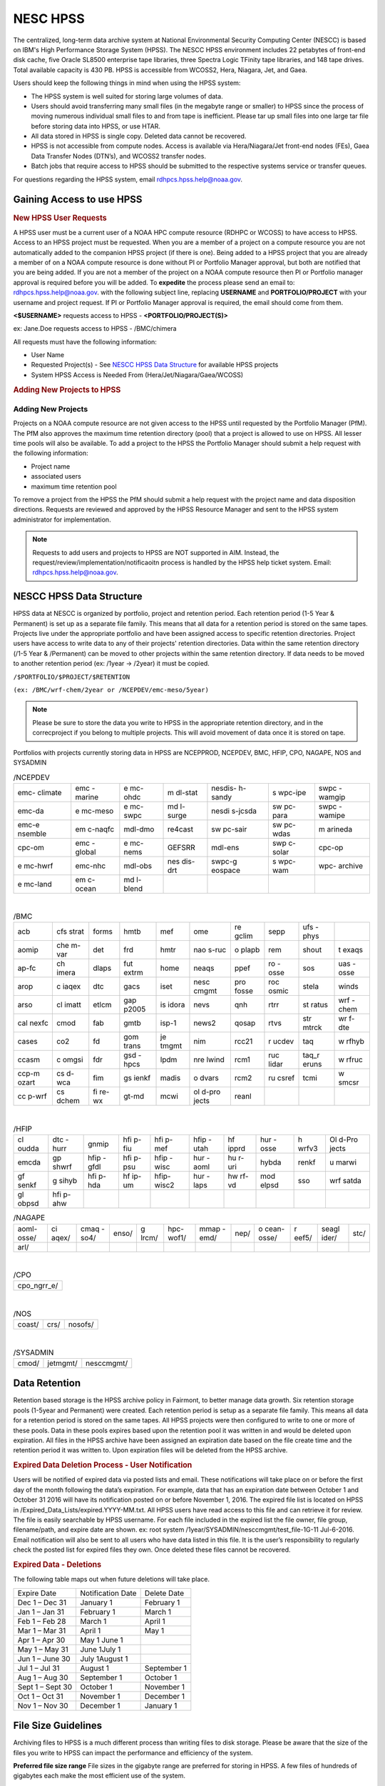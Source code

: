 .. _HPSS:

****************
NESC HPSS
****************

The centralized, long-term data archive system at National
Environmental Security Computing Center (NESCC) is based on
IBM's High Performance Storage System (HPSS). The NESCC HPSS
environment includes 22 petabytes of front-end disk cache,
five Oracle SL8500 enterprise tape libraries, three Spectra
Logic TFinity tape libraries, and 148 tape drives. Total
available capacity is 430 PB. HPSS is accessible from
WCOSS2, Hera, Niagara, Jet, and Gaea.

Users should keep the following things in mind when using
the HPSS system:

-  The HPSS system is well suited for storing large volumes
   of data.
-  Users should avoid transferring many small files (in the
   megabyte range or smaller) to HPSS since the process of
   moving numerous individual small files to and from tape
   is inefficient. Please tar up small files into one large
   tar file before storing data into HPSS, or use HTAR.
-  All data stored in HPSS is single copy. Deleted data
   cannot be recovered.
-  HPSS is not accessible from compute nodes. Access is
   available via Hera/Niagara/Jet front-end nodes (FEs),
   Gaea Data Transfer Nodes (DTN’s), and WCOSS2 transfer
   nodes.
-  Batch jobs that require access to HPSS should be
   submitted to the respective systems service or transfer
   queues.

For questions regarding the HPSS system, email
rdhpcs.hpss.help@noaa.gov.

Gaining Access to use HPSS
=================

.. rubric:: New HPSS User Requests

A HPSS user must be a current user of a NOAA HPC compute
resource (RDHPC or WCOSS) to have access to HPSS. Access to
an HPSS project must be requested. When you are a member of
a project on a compute resource you are not automatically
added to the companion HPSS project (if there is one). Being
added to a HPSS project that you are already a member of on
a NOAA compute resource is done without PI or Portfolio
Manager approval, but both are notified that you are being
added. If you are not a member of the project on a NOAA
compute resource then PI or Portfolio manager approval is
required before you will be added. To **expedite** the
process please send an email to: rdhpcs.hpss.help@noaa.gov.
with the following subject line, replacing **USERNAME** and
**PORTFOLIO/PROJECT** with your username and project
request. If PI or Portfolio Manager approval is required,
the email should come from them.

**<$USERNAME>** requests access to HPSS -
**<PORTFOLIO/PROJECT(S)>**

ex: Jane.Doe requests access to HPSS - /BMC/chimera

All requests must have the following information:

-  User Name
-  Requested Project(s) - See `NESCC HPSS Data
   Structure <https://rdhpcs-common-docs.rdhpcs.noaa.gov/wiki/index.php/Using_the_HSMS_HPSS#NESCC_HPSS_Data_Structure>`__
   for available HPSS projects
-  System HPSS Access is Needed From
   (Hera/Jet/Niagara/Gaea/WCOSS)

.. rubric:: Adding New Projects to HPSS


Adding New Projects
---------------------

Projects on a NOAA compute resource are not given access to
the HPSS until requested by the Portfolio Manager (PfM). The
PfM also approves the maximum time retention directory
(pool) that a project is allowed to use on HPSS. All lesser
time pools will also be available. To add a project to the
HPSS the Portfolio Manager should submit a help request with
the following information:

-  Project name
-  associated users
-  maximum time retention pool

To remove a project from the HPSS the PfM should submit a
help request with the project name and data disposition
directions. Requests are reviewed and approved by the HPSS
Resource Manager and sent to the HPSS system administrator
for implementation.

.. note::

    Requests to add users and projects to HPSS are NOT supported in AIM. Instead, the request/review/implementation/notificaoitn process is handled by the HPSS help ticket system. Email: rdhpcs.hpss.help@noaa.gov.

NESCC HPSS Data Structure
=================

HPSS data at NESCC is organized by portfolio, project and
retention period. Each retention period (1-5 Year &
Permanent) is set up as a separate file family. This means
that all data for a retention period is stored on the same
tapes. Projects live under the appropriate portfolio and
have been assigned access to specific retention directories.
Project users have access to write data to any of their
projects' retention directories. Data within the same
retention directory (/1-5 Year & /Permanent) can be moved to
other projects within the same retention directory. If data
needs to be moved to another retention period (ex: /1year ->
/2year) it must be copied.

``/$PORTFOLIO/$PROJECT/$RETENTION``

``(ex: /BMC/wrf-chem/2year or /NCEPDEV/emc-meso/5year)``

.. note::

   Please be sure to store the data you write to HPSS in the appropriate retention directory, and in the correcproject if you belong to multiple projects. This will avoid movement of data once it is stored on tape.


Portfolios with projects currently storing data in HPSS are
NCEPPROD, NCEPDEV, BMC, HFIP, CPO, NAGAPE, NOS and SYSADMIN

.. table:: /NCEPDEV

   +---------+---------+---------+---------+---------+---------+---------+
   | emc-    | emc     | e       | m       | nesdis- | s       | swpc    |
   | climate | -marine | mc-ohdc | dl-stat | h-sandy | wpc-ipe | -wamgip |
   +---------+---------+---------+---------+---------+---------+---------+
   | emc-da  | e       | e       | md      | nesdi   | sw      | swpc    |
   |         | mc-meso | mc-swpc | l-surge | s-jcsda | pc-para | -wamipe |
   +---------+---------+---------+---------+---------+---------+---------+
   | emc-e   | em      | mdl-dmo | re4cast | sw      | sw      | m       |
   | nsemble | c-naqfc |         |         | pc-sair | pc-wdas | arineda |
   +---------+---------+---------+---------+---------+---------+---------+
   | cpc-om  | emc     | e       | GEFSRR  | mdl-ens | swp     | cpc-op  |
   |         | -global | mc-nems |         |         | c-solar |         |
   +---------+---------+---------+---------+---------+---------+---------+
   | e       | emc-nhc | mdl-obs | nes     | swpc-g  | s       | wpc-    |
   | mc-hwrf |         |         | dis-drt | eospace | wpc-wam | archive |
   +---------+---------+---------+---------+---------+---------+---------+
   | e       | em      | md      |         |         |         |         |
   | mc-land | c-ocean | l-blend |         |         |         |         |
   +---------+---------+---------+---------+---------+---------+---------+

| 

.. table:: /BMC

   +-------+-------+-------+-------+-------+-------+-------+-------+-------+-------+
   | acb   | cfs   | forms | hmtb  | mef   | ome   | re    | sepp  | ufs   |       |
   |       | strat |       |       |       |       | gclim |       | -phys |       |
   +-------+-------+-------+-------+-------+-------+-------+-------+-------+-------+
   | aomip | che   | det   | frd   | hmtr  | nao   | o     | rem   | shout | t     |
   |       | m-var |       |       |       | s-ruc | plapb |       |       | exaqs |
   +-------+-------+-------+-------+-------+-------+-------+-------+-------+-------+
   | ap-fc | ch    | dlaps | fut   | home  | neaqs | ppef  | ro    | sos   | uas   |
   |       | imera |       | extrm |       |       |       | -osse |       | -osse |
   +-------+-------+-------+-------+-------+-------+-------+-------+-------+-------+
   | arop  | c     | dtc   | gacs  | iset  | nesc  | pro   | roc   | stela | winds |
   |       | iaqex |       |       |       | cmgmt | fosse | osmic |       |       |
   +-------+-------+-------+-------+-------+-------+-------+-------+-------+-------+
   | arso  | cl    | etlcm | gap   | is    | nevs  | qnh   | rtrr  | st    | wrf   |
   |       | imatt |       | p2005 | idora |       |       |       | ratus | -chem |
   +-------+-------+-------+-------+-------+-------+-------+-------+-------+-------+
   | cal   | cmod  | fab   | gmtb  | isp-1 | news2 | qosap | rtvs  | str   | wr    |
   | nexfc |       |       |       |       |       |       |       | mtrck | f-dte |
   +-------+-------+-------+-------+-------+-------+-------+-------+-------+-------+
   | cases | co2   | fd    | gom   | je    | nim   | rcc21 | r     | taq   | w     |
   |       |       |       | trans | tmgmt |       |       | ucdev |       | rfhyb |
   +-------+-------+-------+-------+-------+-------+-------+-------+-------+-------+
   | ccasm | c     | fdr   | gsd   | lpdm  | nre   | rcm1  | ruc   | taq_r | w     |
   |       | omgsi |       | -hpcs |       | lwind |       | lidar | eruns | rfruc |
   +-------+-------+-------+-------+-------+-------+-------+-------+-------+-------+
   | ccp-m | cs    | fim   | gs    | madis | o     | rcm2  | ru    | tcmi  | w     |
   | ozart | d-wca |       | ienkf |       | dvars |       | csref |       | smcsr |
   +-------+-------+-------+-------+-------+-------+-------+-------+-------+-------+
   | cc    | cs    | fi    | gt-md | mcwi  | ol    | reanl |       |       |       |
   | p-wrf | dchem | re-wx |       |       | d-pro |       |       |       |       |
   |       |       |       |       |       | jects |       |       |       |       |
   +-------+-------+-------+-------+-------+-------+-------+-------+-------+-------+

| 
.. table:: /HFIP

   +-------+-------+-------+-------+-------+-------+-------+-------+-------+-------+
   | cl    | dtc   | gnmip | hfi   | hfi   | hfip  | hf    | hur   | h     | Ol    |
   | oudda | -hurr |       | p-fiu | p-mef | -utah | ipprd | -osse | wrfv3 | d-Pro |
   |       |       |       |       |       |       |       |       |       | jects |
   +-------+-------+-------+-------+-------+-------+-------+-------+-------+-------+
   | emcda | gp    | hfip  | hfi   | hfip  | hur   | hu    | hybda | renkf | u     |
   |       | shwrf | -gfdl | p-psu | -wisc | -aoml | r-uri |       |       | marwi |
   +-------+-------+-------+-------+-------+-------+-------+-------+-------+-------+
   | gf    | g     | hfi   | hf    | hfip- | hur   | hw    | mod   | sso   | wrf   |
   | senkf | sihyb | p-hda | ip-um | wisc2 | -laps | rf-vd | elpsd |       | satda |
   +-------+-------+-------+-------+-------+-------+-------+-------+-------+-------+
   | gl    | hfi   |       |       |       |       |       |       |       |       |
   | obpsd | p-ahw |       |       |       |       |       |       |       |       |
   +-------+-------+-------+-------+-------+-------+-------+-------+-------+-------+

.. table:: /NAGAPE

   +-------+-------+-------+-------+-------+-------+-------+------+-------+-------+-------+------+
   | aoml- | ci    | cmaq  | enso/ | g     | hpc-  | mmap  | nep/ | o     | r     | seagl | stc/ |
   | osse/ | aqex/ | -so4/ |       | lrcm/ | wof1/ | -emd/ |      | cean- | eef5/ | ider/ |      |
   |       |       |       |       |       |       |       |      | osse/ |       |       |      |
   +-------+-------+-------+-------+-------+-------+-------+------+-------+-------+-------+------+
   | arl/  |       |       |       |       |       |       |      |       |       |       |      |
   +-------+-------+-------+-------+-------+-------+-------+------+-------+-------+-------+------+

| 

.. table:: /CPO

   +-------------+
   | cpo_ngrr_e/ |
   +-------------+

| 

.. table:: /NOS

   ====== ==== =======
   coast/ crs/ nosofs/
   ====== ==== =======

| 

.. table:: /SYSADMIN

   ===== ======== ==========
   cmod/ jetmgmt/ nesccmgmt/
   ===== ======== ==========

Data Retention
===========

Retention based storage is the HPSS archive policy in
Fairmont, to better manage data growth. Six retention
storage pools (1-5year and Permanent) were created. Each
retention period is setup as a separate file family. This
means all data for a retention period is stored on the same
tapes. All HPSS projects were then configured to write to
one or more of these pools. Data in these pools expires
based upon the retention pool it was written in and would be
deleted upon expiration. All files in the HPSS archive have
been assigned an expiration date based on the file create
time and the retention period it was written to. Upon
expiration files will be deleted from the HPSS archive.

.. rubric:: Expired Data Deletion Process -  User Notification

Users will be notified of expired data via posted lists and
email. These notifications will take place on or before the
first day of the month following the data’s expiration. For
example, data that has an expiration date between October 1
and October 31 2016 will have its notification posted on or
before November 1, 2016. The expired file list is located on
HPSS in /Expired_Data_Lists/expired.YYYY-MM.txt. All HPSS
users have read access to this file and can retrieve it for
review. The file is easily searchable by HPSS username. For
each file included in the expired list the file owner, file
group, filename/path, and expire date are shown. ex: root
system /1year/SYSADMIN/nesccmgmt/test_file-1G-11 Jul-6-2016.
Email notification will also be sent to all users who have
data listed in this file. It is the user’s responsibility to
regularly check the posted list for expired files they own.
Once deleted these files cannot be recovered.

.. rubric:: Expired Data - Deletions

The following table maps out when future deletions will take
place.

================ ================= ===========
Expire Date      Notification Date Delete Date
Dec 1 – Dec 31   January 1         February 1
Jan 1 – Jan 31   February 1        March 1
Feb 1 – Feb 28   March 1           April 1
Mar 1 – Mar 31   April 1           May 1
Apr 1 – Apr 30   May 1 June 1
May 1 – May 31   June 1July 1
Jun 1 – June 30  July 1August 1
Jul 1 – Jul 31   August 1          September 1
Aug 1 – Aug 30   September 1       October 1
Sept 1 – Sept 30 October 1         November 1
Oct 1 – Oct 31   November 1        December 1
Nov 1 – Nov 30   December 1        January 1
================ ================= ===========

File Size Guidelines
=============

Archiving files to HPSS is a much different process than
writing files to disk storage. Please be aware that the size
of the files you write to HPSS can impact the performance
and efficiency of the system.

**Preferred file size range** File sizes in the gigabyte
range are preferred for storing in HPSS. A few files of
hundreds of gigabytes each make the most efficient use of
the system.

**Considerations for very large files** Transferring files
that are 1 TB or larger increases the risk of poor system
performance as well as the risk (although small) of losing a
file that contains a large amount of data. We recommend
storing files that are 1 TB or smaller.

**Avoid small files** Avoid transferring many small files —
those in the megabyte range or smaller. The process of
moving numerous individual files to and from tape is
inefficient. It can become very time consuming and result in
slowing the system for all users.

When you need to store many small files, use one of these
two approaches:

-  Use
   `[HTAR <https://rdhpcs-common-docs.rdhpcs.noaa.gov/wiki/index.php/Using_the_HSMS_HPSS#HTAR>`__]
   to transfer them together as a single archive file.
-  Use a tar command on the source system to bundle the
   member files and then transfer the resulting tar file
   with the HSI put or cput command.

Please contact the HPSS helpdesk if you need help
determining appropriate file sizes for your specific
workload.

Data Recovery Policy
===========

Occasionally an archive tape is damaged or otherwise becomes
partially unreadable. When that happens, the local RDHPCS
staff works with the manufacturer to troubleshoot the
problem and take additional steps to attempt to recover the
missing data. Very rarely, even with these additional
efforts, we are unable to recover the missing files. The
user will then be informed of the files we cannot recover.

In that case, the user has one further option. There are a
number of outside recovery services which will make further
attempts at recovery for a fee. Some charge a flat fee, some
charge more if they are able to recover than if they are
unable to recover. If the user wishes to sign up for such a
service and pay the fee, RDHPCS will handle the logistics of
shipping and other coordination with the recovery service.

Getting Started on HPSS
=============

HPSS is only accessible from WCOSS, Theia, Jet and Gaea
Remote Data Transfer Nodes (RDTN). Modules have been created
on each system to provide the proper user environment and
tools to access HPSS from these systems. These modules are
not loaded by default and will need to be loaded before you
can use any of the HPSS commands. To add the HPSS tools to
your environment, use the following module command:

**On Hera, Jet, Niagara, and WCOSS**

::

   module load hpss

**On Gaea RDTN's**

::

   module use /sw/rdtn/modulefiles; module load hsi

.. rubric:: HTAR

HTAR has been optimized for creation of archive files
directly in HPSS, without having to go through the
intermediate step of first creating the archive (tar) file
on local disk storage, and then copying the archive file to
HPSS via some processes. In addition, HTAR creates a
separate index file, which contains the names and locations
of all of the member files in the archive (tar) file. The
index file allows individual files and directories in the
archive to be randomly retrieved without having to read
through the archive file.

.. rubric:: Limitations

Please be aware of the following limitations for HTAR:

#. File size: An individual file within the tar file may not
   be larger than 68 GB.
#. Directory paths: The directory path of any file may not
   exceed 154 characters in length.
#. File names: File names may not exceed 99 characters in
   length.

.. rubric:: Usage

The HTAR command line has the general form:

.. code-block::

   htar action{create|extract|list} archive_file_name [options] [filelist]

.. code-block::

   htar  [-?]  -{c|D|K||t|U|x|X}  [-d debuglevel] -f Archive[-B] [-E] [exclude option(s)][-H opt[:opt...]] [-h]  [-J]  [-l login_name] [-L inputlist] [-M maxfiles]
        [-m] [-O] [-o] [-n time] [-N fifoname] [-P] [-p] [-q]  [-v] [-V [-w]
        [-I {IndexFile | .suffix}] [-Y auto | [Archive COS ID][:Index File COS ID]]
        [-S Bufsize] [-T Max Threads] [Filespec | Directory ...]

   -f Archive   Specifies Archive file name (required option)

   -c      Creates a new Archive file
   -D      Soft-deletes member files from the Archive file (flags files as <deleted> in the Index file)
   -K      Verify the contents of an existing Archive file
   -t      Lists contents of Archive file, using the Index file.
   -U      Undeletes soft-deleted member files in the Archive file
   -x      Extracts files from the Archive file to local file(s). 
   -X      builds a new Index file by reading an existing tar Archive file.

   Options 

   -?      Display help message

   -B      Display block numbers [-t option]

   -d debuglevel   Sets debug level (0 - 5). 0=no debug,5=highest debug level

   -E      Archive file and Index file are local files (not HPSS-resident)

   Exclude options (note: multiple exclude options can be given)
       --exclude pattern      - do not include objects that match pattern
       --exclude-from file    - same as exclude, but read patterns from file
       --exclude-ignore=file  - check for file in each new directory and read exclude patterns that apply just to that directory
       --exclude-ignore-recursive=file - same as exclude-ignore, but apply patterns recursively
       --exclude-backups      - exclude backup and lock file that match the shell globbing patterns '.#*', '*~', '#*#' 
       --exclude-caches       - if directory contains a valid cache file (CACHEDIR.TAG) include directory and cache file, but not contents
       --exclude-caches-under - same as exclude-caches, but only archive the directory, omit the CACHEDIR.TAG file
       --exclude-caches-all   - same as exclude-caches, but omit directory completely
       --exclude-tag=file     - if directory contains file, include only the directory and the file, not the other contents
       --exclude-tag-under    - same as exclude-tag, but omit the file
       --exclude-tag-all      - same as exclude-tag, but completely omit the directory and all its contents
       --exclude-vcs-ignores  - exclude patterns that are ignored by version control systems: .gitignore, cvsignore, .bzrignore,.hgignore
       --exclude-vcs          - exclude files and directories used by version control systems such as CVS, RCS, SCCS, .git, .gitignore,.svn, .bzr,.hg, ...

   -f Archive   Specifies Archive file name (required option)

   -H opt[:opt...] Specifies colon-separated list of options, as follows:
       acct=id|name - set the account ID or account name to use for this run.

       crc - enable CRC checksum generation when copying member files to the archive.
          Enabling this option can cause I/O performance to be degraded and CPU  
          utilization to be increased

       cix - for extract operations from HPSS archives, precopies the index file to
       a temporary local file before reading the archive file

       copies=x - sets number of copies to specify when using auto-COS selection
       during a <create> operation

       nocfchk - disables consistency file vs index file checking 

       exfile=path - specifies path to a file containing an "exceptions list"

        of files that were not successfully transferred

       family=id[,index_id] - specifies file family ID to use when creating HPSS-resident
        archive files and, optionally, the family ID to use when creating the index file

       msg_interval - specifies the delay time (in seconds) for writing status messages
        to the fifo specified by the -N option

       okfile=path - specifies path to a file to contain a list of successfully transferred files

       nocrc - [Default] disable CRC checksum generation when copying 

       noglob - do not expand wildcard characters in pathnames

       norecurse - do not recursively traverse local directories for create/verify/append

       nostage - try to avoid prestaging HPSS tape-resident Archive files for -x,-X,etc. actions

       port=x - specify port number for the "-Hserver" option

       relpaths - (Verify operations only) Force relative paths when verifying member file contents

       rmlocal - remove local member files after successfully writing them to the archive file

       server=host - specify the htar server hostname or IP address. 

       tss=stack_size - specify the thread stacksize to use. Value can include k,kb,m,or mb
          case-insensitive suffix to specify kilobytes or megabytes

       umask=x - specify the octal umask value to set for HPSS or local archive/index file creation

       verify=x[,x...] - perform post-transfer verification.  x can be one or more

          of the following options,which processed left-to-right:

          info - compares tar header info with the corresponding values in the
     index
          crc/nocrc - enable/disable verifying member file CRC value by reading the archive 
     file and comparing the regenerated CRC with that of the index file
          compare/nocompare - enable/disable byte-by-byte comparison of the local member
     files with the corresponding archive files.
          0 - enables "info" verification
          1 - enables level 0 + "crc" verification
          2 - enables level 1 + "compare" verification
          all -  enables all comparison options (currently, tar hdr checking,
     CRC checking, and local file comparisons).
          paranoid/noparanoid - enable/disable last-ditch efforts to avoid problems such
     as comparing whether local files were modified during creation before
     deleting (if -H rmlocal).

   -h      Follow symbolic links as if they were normal files or directories.

   -I index_name   Specifies the Index file name or suffix.  If the first
   character of the index_name is a period, then a suffix (e.g. .idx) 
   is assumed

   -J      Extract/List files based upon index ordinals instead of pathnames

   -l login_name   Specify the login name to use for authenticating

   -L InputList    Use the list of files and directories listed in the InputList
   variable for this operation.

   -M maxfiles  Specifies the maximum number of member files to allow in
    the archive during initial creation.

   -m      Uses the time of extraction as the modification time.

   -N pipename Specifies the pathname of a named pipe (fifo) to which htar will
           send periodic status messages.

   -n time   For creates, only include files that were modified within the time
           period. Time is of the form:  "days" ":hours", or "days:hours"

   -O      Extract files to stdout

   -o      Use UID/GID of user running program, even if running as root.

   -p      Restore perms to their original modes, ignoring the present umask.

   -P      Create intermediate subdirectories for Archive file on creates.

   -q      Run in "quiet" mode

   -S bufsize  Specifies the buffer size to use for HPSS I/O operations.
   Can be specified as kilobytes (e.g. 23k or 23kb) or megabytes (23m  or 23mb)

   -T threads  Specifies the maximum number of threads to use for copying.
   local files to the Archive file.

   -V      "Slightly Verbose" option - displays transfer statistics

   -v      Verbose mode - displays -V info plus list of files operated upon

   -w      Wait for interactive OK 

   -Y auto or Archive_cosID:Index_cosID  Specifies Archive File and/or Index File 
   Class of Service ID to be used when creating new Archive and/or Index File.
   "auto" will result in the COS being selected based upon the archive file size.

.. rubric:: Creating an HTAR Archive File Example

To write file1 and file2 to a new archive called "files.tar"
into the HPSS directory
/SYSADMIN/nesccmgmt/1year/testuser/work:

::

   htar -cvf /SYSADMIN/nesccmgmt/1year/testuser/work/files.tar file1 file2

To write all of the files named time to a new archive called
time.tar into the HPSS
directory/SYSADMIN/nesccmgmt/1year/testuser/work

::

   htar -cvf /SYSADMIN/nesccmgmt/1year/testuser/work/time.tar time*

.. rubric:: Retrieving an HTAR Archive File Example

To extract file1 and file2 from the archive files.tar
located in the HPSS directory
/SYSADMIN/nesccmgmt/1year/testuser/work:

::

   htar -xvf /SYSADMIN/nesccmgmt/1year/testuser/work/files.tar ./file1 ./file2

To extract all files from the archive files.tar located in
the HPSS directory /SYSADMIN/nesccmgmt/1year/testuser/work:

::

   htar -xvf /SYSADMIN/nesccmgmt/1year/testuser/work/files.tar

To list the names of files in the archive files.tar located
in the HPSS directory
/SYSADMIN/nesccmgmt/1year/testuser/work:

::

   htar -tvf /SYSADMIN/nesccmgmt/1year/testuser/work/files.tar

**Recreating a HTAR Index File Example**

This operation is used either to reconstruct an index for
tar files whose Index File is unavailable (e.g.,
accidentally deleted), or for tar files that were not
originally created by HTAR.

::

   htar -Xvf /SYSADMIN/nesccmgmt/1year/testuser/work/files.tar

.. rubric:: HSI

HSI is a FTP-like interface to the HPSS. HSI is most useful
for file and directory manipulation. HSI supports wild cards
for local and HPSS pathname pattern matching, and provides
recursion for many commands, including the ability to store,
retrieve, and list entire directory tress, or change
permissions on entire trees. HSI commands include some
familiar ones, such as cp and mkdir, that resemble their
Linux and UNIX counterparts.

For example:

-  ls lists the contents of a directory
-  rm permanently removes a file
-  mkdir creates a directory
-  rmdir deletes a directory
-  mv moves files within the HPSS directory structure.

.. rubric:: Usage

HSI can accept input several different way. From a
interactive command line:

::

   [Skylar.Nelson@tfe01]$ hsi
   [connecting to hpsscore1.fairmont.rdhpcs.noaa.gov/1217]
   ******************************************************************
   *   Welcome to the NESCC High Performance Storage System         *
   *    *
   *   Current HPSS version: 7.4.3 Patch 2  *
   *    *
   *    *
   *           Please Submit Helpdesk Request to        *
   *  rdhpcs.hpss.help@noaa.gov *
   *    *
   *  Announcements:*
   ******************************************************************
   Username: Skylar.Nelson  UID: 2407  Acct: 2407(2407) Copies: 1 Firewall: off [hsi.5.0.2.p5 Mon Sep 12 15:22:37 UTC 2016]
   [hpsscore1]/NCEPDEV->

Single line execution:

::

   hsi "mkdir foo; cd foo; put hpss_file"

From a command file:

::

   hsi "in command_file"

From a batch script:

::

   hsi <<EOF
       pwd
       mkdir foo
       cd foo
       get local_file : hpss_file
   EOF

For 'get' and 'put' operations, HSI uses a different syntax
than FTP to identify the local file name. The syntax uses a
':' (colon character) to separate the local pathname from
the HPSS pathname. CAUTION - The mv, put, and get commands
can overwrite data at their targets without warning. This is
a problem if you mistakenly remove or overwrite data,
because it cannot be recovered. To help prevent
inadvertently overwriting your HPSS files with these
commands, establish directory permissions carefully.

.. rubric:: HSI Examples

.. rubric:: Moving Files/Directories in HPSS Using HSI Example

To mv a directory or file to a new location in HPSS:

``hsi mv /1year/SYSADMIN/old/location /1year/SYSADMIN/new/location``

Please note that mv will only work for files/directories
stored in the same retention directory. If you need to move
data between retention directories you must use cp. Please
contact the HPSS helpdesk for steps on doing this
efficiently.

.. rubric:: Writing Files to HPSS Using HSI Example

To put the file local_file into the HPSS directory
/BMC/testproj/myid/work

``hsi put /full_local/path/local_file : /BMC/testproj/myid/work/local_file``

.. rubric:: Reading a File from HPSS using HSI Example

To get the HPSS file local_file located in the HPSS
directory /BMC/testproj/myid/work

In your current directory (.)

::

   hsi get /BMC/testproj/myid/work/local_file

In the directory /full_local/path with name new_name:

::

   hsi get /full_local/path/new_name : /BMC/testproj/myid/work/local_file

Retrieve file with keeping modification time:

::

   hsi get -p /full_local/path/new_name : /BMC/testproj/myid/work/local_file

.. rubric:: Listing the Contents of an HPSS Directory using HSI

To list the contents of the directory /BMC/testproj

::

   hsi ls /BMC/testproj

List the full path of files in a directory

.. code-block::

   [core]/->ls -N /bench1
   -rw-------    1 Skylar.Nelson  g01      54727283200 Mar 20  2016 /bench1/htar_jet_baseline-aftrupgrd1.tar
   -rw-------    1 Skylar.Nelson  g01 5408 Mar 20  2016 /bench1/htar_jet_baseline-aftrupgrd1.tar.idx
   -rw-------    1 Skylar.Nelson  g01      54727283200 Mar 20  2016 /bench1/htar_jet_baseline-aftrupgrd10.tar
   -rw-------    1 Skylar.Nelson  g01 5408 Mar 20  2016 /bench1/htar_jet_baseline-aftrupgrd10.tar.idx

List tape volume information for a file (PV List is the tape
volume):

::

   [core]/->ls -V /bench1/htar_jet_baseline-aftrupgrd1.tar
   /bench1:
   -rw-------    1 Skylar.Nelson  g01           5         2407 TAPE   54727283200 Mar 20  2016 htar_jet_baseline-aftrupgrd1.tar
   Storage   VV   Stripe
    Level   Count  Width  Bytes at Level
   ----------------------------------------------------------------------------
    1 (tape)   1       1  54727283200
     VV[ 0]:   Object ID: 8c0772a0-8552-11e4-af76-0002559ae41b
   ServerDep: 7d72478a-bb87-11d6-9419-0002559ae41b
     Pos:    121+0   PV List: N0998300

.. rubric:: File Expiration Commands

Expls and Expfind are HSI commands used to show and find the
expiration date of data stored in HPSS.

**Expls help page**

::

   [core]/bench1->expls -h

   Usage expls [-?] [-A] [-R] [-v] [path ...]

     -?  : display this usage

     -A  : display absolute pathnames

     -R  : [standard option]recursively list hash entries for files in the specified path(s)

     -v  : verbose listing mode

**Expfind help page**

::

   [core]/bench1->expfind
   Usage: expfind[ete] [-?] [-A] [-b beginTime] [-d days] [-e endTime] [-R]  [path ...]
     -?  : display this usage
     -A  : display absolute pathname for files
     -b  : specify beginning time in range
     -d  : find file that will be expiring in specified number of days from today
     -e  : specify ending time in range
     -R  : [standard option]recursively delete expiration time for the specified path(s)
     Note: If -b is not specified, then files whose expiration time is <= endTime are listed
           If -e is not specified, then files whose expiration time is>= beginTime are listed
           If neither -b nor -e is specified, all expired files in the path(s) are listed
  based on the time at which the command is started
    Times are of the form YYYY-MM-DD[-hh:mm:ss]
    hours/mins/seconds are optional and default to 00:00:00 if not specified

**To list the expiration date of a file in HPSS**

::

   [core]/bench1->expls /bench1/testfile.20160712a
   Wed Jul 12 15:57:35 2017  /bench1/testfile.20160712a

**To find files that expired on or before a certain date**

::

   [core]/bench1->expfind -e 2016-08-30
   Expiring: /bench1/gyre.tar (Wed Jan 20 22:16:58 2016) Owner: Skylar.Nelson [2407] Group: g01 [201]
   Expiring: /bench1/HSUBSYS1.0.hpssdb.NODE0000.CATN0000.20150605013019.001 (Sat Jun 18 13:32:36 2016) Owner: root [0] Group: system [0]
   Expiring: /bench1/HSUBSYS1.0.hpssdb.NODE0000.CATN0000.20150606013020.001 (Sat Jun 18 15:41:39 2016) Owner: root [0] Group: system [0]
   Expiring: /bench1/htar_thiea_baseline.tar (Thu Jan 28 20:58:11 2016) Owner: Skylar.Nelson [2407] Group: g01 [201]
   Expiring: /bench1/htar_thiea_baseline.tar.idx (Thu Jan 28 20:58:11 2016) Owner: Skylar.Nelson [2407] Group: g01 [201]

.. rubric:: Sample HPSS Batch Job
   :name: sample-hpss-batch-job

The following sample script shows how to transfer data to
HPSS via a batch job on Theia:

::

   #!/bin/bash -l
   #SBATCH --ntasks=1
   #SBATCH --time=0:30:00
   #SBATCH -A nesccmgmt
   #SBATCH --partition=service
   #SBATCH -J hpss-test

   module load hpss

   set -x

   hpssdir=${hpssdir:-/1year/SYSADMIN/nesccmgmt/Skylar.Nelson}  # XXXX: Location of your file in HPSS
   tarfile=${tarfile:-theiatest.tar}    # XXXX: Name of the tar file in HPSS
   dirsave=${dirsave:-/scratch3/SYSADMIN/nesccmgmt/Skylar.Nelson/new_test/} # XXXX: Location of data you want to write to HPSS

   cd $SLURM_SUBMIT_DIR
   #
   #   Check if the tarfile index exists.  If it does, assume that
   #   the data for the corresponding directory has already been
   #   tarred and saved.
   #

    hsi "ls -l ${hpssdir}/${tarfile}.idx"
    tar_file_exists=$?
    if [ $tar_file_exists -eq 0 ]
     then
      echo "File $tarfile already saved."
     exit
    fi

   #   htar is used to create the archive, -P creates
   #   the directory path if it does not already exist,
   #   and an index file is also made.
   #
    htar -P -cvf ${hpssdir}/$tarfile $dirsave
    err=$?
    if [ $err -ne 0 ]
      then
        echo "File $tarfile was not successfully created."
      exit 3
    fi

.. note::

   The HSMS is not an infinite resource. NOAA does not have
   an infinite budget. Quotas will be enabled over time to
   prevent uncontrolled use. Only save what you need to
   save. Consider the cost of time and compute resources to
   regenerate data from the original input files. That is
   often cheaper than storing the data long term.

.. rubric:: HPSS Help


For additional questions, please email: rdhpcs.hpss.help@noaa.gov.

         